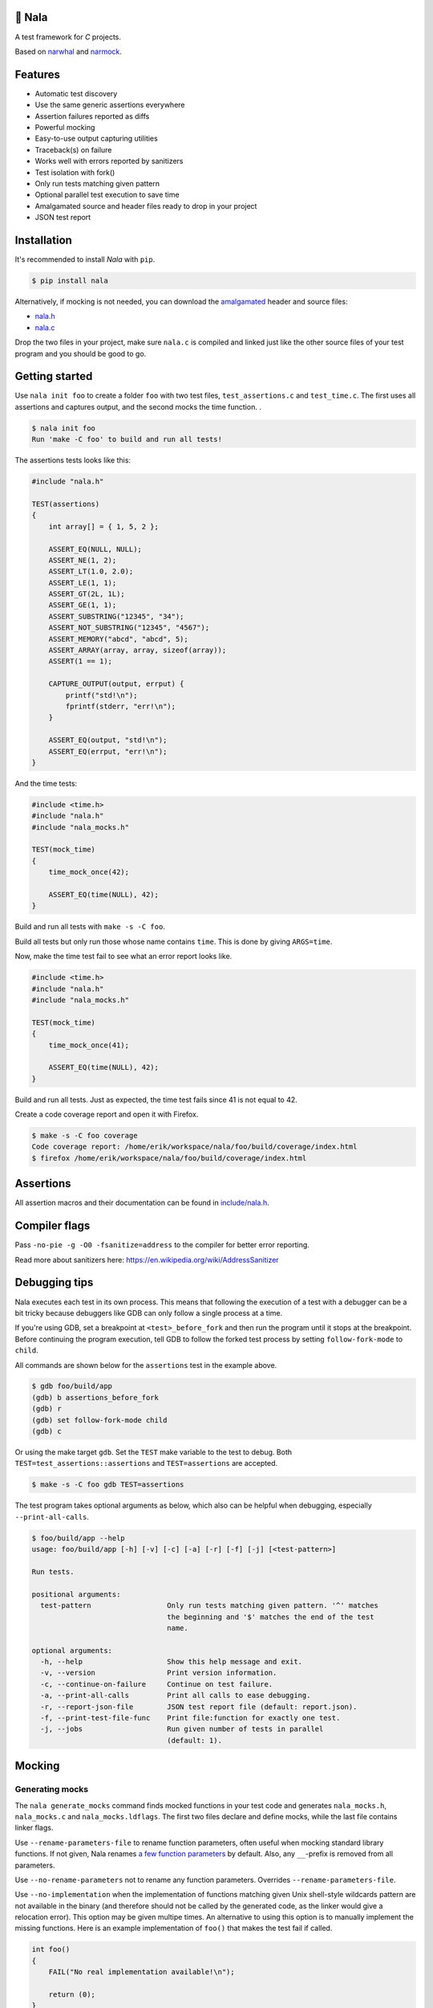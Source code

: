 |buildstatus|_
|coverage|_
|codecov|_

🦁 Nala
=======

A test framework for `C` projects.

Based on `narwhal`_ and `narmock`_.

Features
========

- Automatic test discovery
- Use the same generic assertions everywhere
- Assertion failures reported as diffs
- Powerful mocking
- Easy-to-use output capturing utilities
- Traceback(s) on failure
- Works well with errors reported by sanitizers
- Test isolation with fork()
- Only run tests matching given pattern
- Optional parallel test execution to save time
- Amalgamated source and header files ready to drop in your project
- JSON test report

Installation
============

It's recommended to install `Nala` with ``pip``.

.. code-block:: bash

   $ pip install nala

Alternatively, if mocking is not needed, you can download the
`amalgamated`_ header and source files:

- `nala.h`_
- `nala.c`_

Drop the two files in your project, make sure ``nala.c`` is compiled
and linked just like the other source files of your test program and
you should be good to go.

Getting started
===============

Use ``nala init foo`` to create a folder ``foo`` with two test files,
``test_assertions.c`` and ``test_time.c``. The first uses all
assertions and captures output, and the second mocks the time
function.  .

.. code-block:: bash

   $ nala init foo
   Run 'make -C foo' to build and run all tests!

The assertions tests looks like this:

.. code-block:: c

   #include "nala.h"

   TEST(assertions)
   {
       int array[] = { 1, 5, 2 };

       ASSERT_EQ(NULL, NULL);
       ASSERT_NE(1, 2);
       ASSERT_LT(1.0, 2.0);
       ASSERT_LE(1, 1);
       ASSERT_GT(2L, 1L);
       ASSERT_GE(1, 1);
       ASSERT_SUBSTRING("12345", "34");
       ASSERT_NOT_SUBSTRING("12345", "4567");
       ASSERT_MEMORY("abcd", "abcd", 5);
       ASSERT_ARRAY(array, array, sizeof(array));
       ASSERT(1 == 1);

       CAPTURE_OUTPUT(output, errput) {
           printf("std!\n");
           fprintf(stderr, "err!\n");
       }

       ASSERT_EQ(output, "std!\n");
       ASSERT_EQ(errput, "err!\n");
   }

And the time tests:

.. code-block:: c

   #include <time.h>
   #include "nala.h"
   #include "nala_mocks.h"

   TEST(mock_time)
   {
       time_mock_once(42);

       ASSERT_EQ(time(NULL), 42);
   }

Build and run all tests with ``make -s -C foo``.

.. image:: https://github.com/eerimoq/nala/raw/master/docs/build-and-run.png

Build all tests but only run those whose name contains ``time``. This
is done by giving ``ARGS=time``.

.. image:: https://github.com/eerimoq/nala/raw/master/docs/build-and-run-one-test.png

Now, make the time test fail to see what an error report looks like.

.. code-block:: c

   #include <time.h>
   #include "nala.h"
   #include "nala_mocks.h"

   TEST(mock_time)
   {
       time_mock_once(41);

       ASSERT_EQ(time(NULL), 42);
   }

Build and run all tests. Just as expected, the time test fails since
41 is not equal to 42.

.. image:: https://github.com/eerimoq/nala/raw/master/docs/build-and-run-assert-eq-fail.png

Create a code coverage report and open it with Firefox.

.. code-block::

   $ make -s -C foo coverage
   Code coverage report: /home/erik/workspace/nala/foo/build/coverage/index.html
   $ firefox /home/erik/workspace/nala/foo/build/coverage/index.html

Assertions
==========

All assertion macros and their documentation can be found in
`include/nala.h`_.

Compiler flags
==============

Pass ``-no-pie -g -O0 -fsanitize=address`` to the compiler for better
error reporting.

Read more about sanitizers here: https://en.wikipedia.org/wiki/AddressSanitizer

Debugging tips
==============

Nala executes each test in its own process. This means that
following the execution of a test with a debugger can be a bit tricky
because debuggers like GDB can only follow a single process at a time.

If you're using GDB, set a breakpoint at ``<test>_before_fork`` and
then run the program until it stops at the breakpoint. Before
continuing the program execution, tell GDB to follow the forked test
process by setting ``follow-fork-mode`` to ``child``.

All commands are shown below for the ``assertions`` test in the
example above.

.. code-block::

   $ gdb foo/build/app
   (gdb) b assertions_before_fork
   (gdb) r
   (gdb) set follow-fork-mode child
   (gdb) c

Or using the make target ``gdb``. Set the ``TEST`` make variable to
the test to debug. Both ``TEST=test_assertions::assertions`` and
``TEST=assertions`` are accepted.

.. code-block::

   $ make -s -C foo gdb TEST=assertions

The test program takes optional arguments as below, which also can be
helpful when debugging, especially ``--print-all-calls``.

.. code-block::

   $ foo/build/app --help
   usage: foo/build/app [-h] [-v] [-c] [-a] [-r] [-f] [-j] [<test-pattern>]

   Run tests.

   positional arguments:
     test-pattern                  Only run tests matching given pattern. '^' matches
                                   the beginning and '$' matches the end of the test
                                   name.

   optional arguments:
     -h, --help                    Show this help message and exit.
     -v, --version                 Print version information.
     -c, --continue-on-failure     Continue on test failure.
     -a, --print-all-calls         Print all calls to ease debugging.
     -r, --report-json-file        JSON test report file (default: report.json).
     -f, --print-test-file-func    Print file:function for exactly one test.
     -j, --jobs                    Run given number of tests in parallel
                                   (default: 1).

Mocking
=======

Generating mocks
----------------

The ``nala generate_mocks`` command finds mocked functions in your
test code and generates ``nala_mocks.h``, ``nala_mocks.c`` and
``nala_mocks.ldflags``. The first two files declare and define mocks,
while the last file contains linker flags.

Use ``--rename-parameters-file`` to rename function parameters, often
useful when mocking standard library functions. If not given, Nala
renames `a few function parameters`_ by default. Also, any
``__``-prefix is removed from all parameters.

Use ``--no-rename-parameters`` not to rename any function
parameters. Overrides ``--rename-parameters-file``.

Use ``--no-implementation`` when the implementation of functions
matching given Unix shell-style wildcards pattern are not available in
the binary (and therefore should not be called by the generated code,
as the linker would give a relocation error). This option may be given
multipe times. An alternative to using this option is to manually
implement the missing functions. Here is an example implementation of
``foo()`` that makes the test fail if called.

.. code-block:: c

   int foo()
   {
       FAIL("No real implementation available!\n");

       return (0);
   }

Use ``--no-real-variadic-functions`` not to add any real variadic
functions. Nala adds `a few variadic functions`_ by default, given
that they are mocked.

Here is an example of how to generate mocks:

.. code-block:: bash

   $ cat *.c | gcc -DNALA_GENERATE_MOCKS -x c -E - | nala generate_mocks

``cat *.c`` should only concatenate test source files, not any other
source files in your project.

Nala requires test source code to be expanded by the preprocessor. You
can directly pipe the output of ``gcc -DNALA_GENERATE_MOCKS -x c -E
-`` to the command-line utility.

Mocking object-internal function calls
--------------------------------------

The GNU linker ``ld`` wrap feature (``--wrap=<symbol>``) does not wrap
object-internal function calls. As Nala implements mocking by wrapping
functions, object-internal function calls can't be mocked just using
the linker. To mock these, after compilation, run ``nala
wrap_internal_symbols ...`` for each object file, and then pass them
to the linker.

Also, local (``static``) functions can't be mocked, only global
functions can!

.. code-block:: Makefile

   %.o: %.c
           $(CC) -o $@ $<
           nala wrap_internal_symbols nala_mocks.ldflags $@

Mock API
--------

A function mock will call the real implementation by default. Use the
functions below to control mock behaviour.

Variadic functions will *not* call the real implementation by default
because an ellipsis (``...``) can't be passed to the real function, a
`va_list` is required, which may not be available. Give
``--implementation`` to ``nala generate_mocks`` to generate calls to
the real function (taking ``va_list``).

For all functions
^^^^^^^^^^^^^^^^^

Same behaviour for every call.

.. code-block:: c

   void FUNC_mock(<params>, <res>);     // check parameters and return
   void FUNC_mock_ignore_in(<res>);     // ignore parameters and return
   void FUNC_mock_none();               // no calls allowed
   void FUNC_mock_implementation(*);    // replace implementation
   void FUNC_mock_real();               // call real implementation

Per call control.

.. code-block:: c

   int FUNC_mock_once(<params>, <res>); // check parameters and return once (per call)
                                        // returns a mock instance handle
   int FUNC_mock_ignore_in_once(<res>); // ignore parameters and return once (per call)
                                        // returns a mock instance handle
   void FUNC_mock_real_once();          // call real implementation once (per call)

Change behaviour of currect mock. Works for both per call and every
call functions above.

.. code-block:: c

   void FUNC_mock_set_errno(int);       // errno on return, 0 by default
   void FUNC_mock_set_callback(*);      // additional checks and/or actions

Get per call input parameters.

.. code-block:: c

   *FUNC_mock_get_params_in(int);       // get input parameters for given mock instance
                                        // handle

For selected function parameters
^^^^^^^^^^^^^^^^^^^^^^^^^^^^^^^^

.. code-block:: c

   void FUNC_mock_ignore_PARAM_in();        // ignore on input
   void FUNC_mock_set_PARAM_in(*, size_t);  // check on input
   void FUNC_mock_set_PARAM_in_assert(*);   // custom assert function on input
   void FUNC_mock_set_PARAM_in_pointer(*);  // check pointer (the address) on input
   void FUNC_mock_set_PARAM_out(*, size_t); // value on return
   void FUNC_mock_set_PARAM_out_copy(*);    // custom output copy function

For variadic functions
^^^^^^^^^^^^^^^^^^^^^^

Variadic functions mocks are slightly different from the above. They
also have a format string and an ellipsis in some "every call" and
"per call" functions.

.. code-block:: c

   void FUNC_mock(<params>, <res>, format, ...);
   void FUNC_mock_once(<params>, <res>, format, ...);
   void FUNC_mock_ignore_in(<params>, <res>, format);
   void FUNC_mock_ignore_in_once(<params>, <res>, format);

The format string supports the following specifiers.

.. code-block::

   %d  - signed integer
   %u  - unsigned integer
   %ld - signed long integer
   %lu - unsigned long integer
   %p  - pointer address
   %s  - string

The variadic parameters are controlled by index instead of name.

.. code-block:: c

   void FUNC_mock_ignore_va_arg_in_at(uint);          // ignore on input
   void FUNC_mock_set_va_arg_in_at(uint, *, size_t);  // check on input
   void FUNC_mock_set_va_arg_in_assert_at(uint, *);   // custom assert function on input
   void FUNC_mock_set_va_arg_in_pointer_at(uint, *);  // check pointer (the address) on input
   void FUNC_mock_set_va_arg_out_at(uint, *, size_t); // value on return
   void FUNC_mock_set_va_arg_out_copy_at(uint, *);    // custom output copy function

Limitations
-----------

- Structs and unions passed by value are ignored.

- ``va_list`` parameters are ignored.

- ``malloc()`` and ``free()`` can't be mocked if forking and using
  gcov. They probably can if wrapping ``__gcov_fork()`` in an
  suspend/resume-block.

- ``static`` functions can't be mocked.

.. |buildstatus| image:: https://travis-ci.org/eerimoq/nala.svg?branch=master
.. _buildstatus: https://travis-ci.org/eerimoq/nala

.. |coverage| image:: https://coveralls.io/repos/github/eerimoq/nala/badge.svg?branch=master
.. _coverage: https://coveralls.io/github/eerimoq/nala

.. |codecov| image:: https://codecov.io/gh/eerimoq/nala/branch/master/graph/badge.svg
.. _codecov: https://codecov.io/gh/eerimoq/nala

.. _narwhal: https://github.com/vberlier/narwhal
.. _narmock: https://github.com/vberlier/narmock

.. _amalgamated: https://sqlite.org/amalgamation.html
.. _nala.h: https://raw.githubusercontent.com/eerimoq/nala/master/nala/dist/nala.h
.. _nala.c: https://raw.githubusercontent.com/eerimoq/nala/master/nala/dist/nala.c

.. _a few function parameters: https://github.com/eerimoq/nala/blob/master/nala/rename_parameters.txt

.. _a few variadic functions: https://github.com/eerimoq/nala/blob/master/nala/real_variadic_functions.c

.. _include/nala.h: https://github.com/eerimoq/nala/blob/master/include/nala.h
